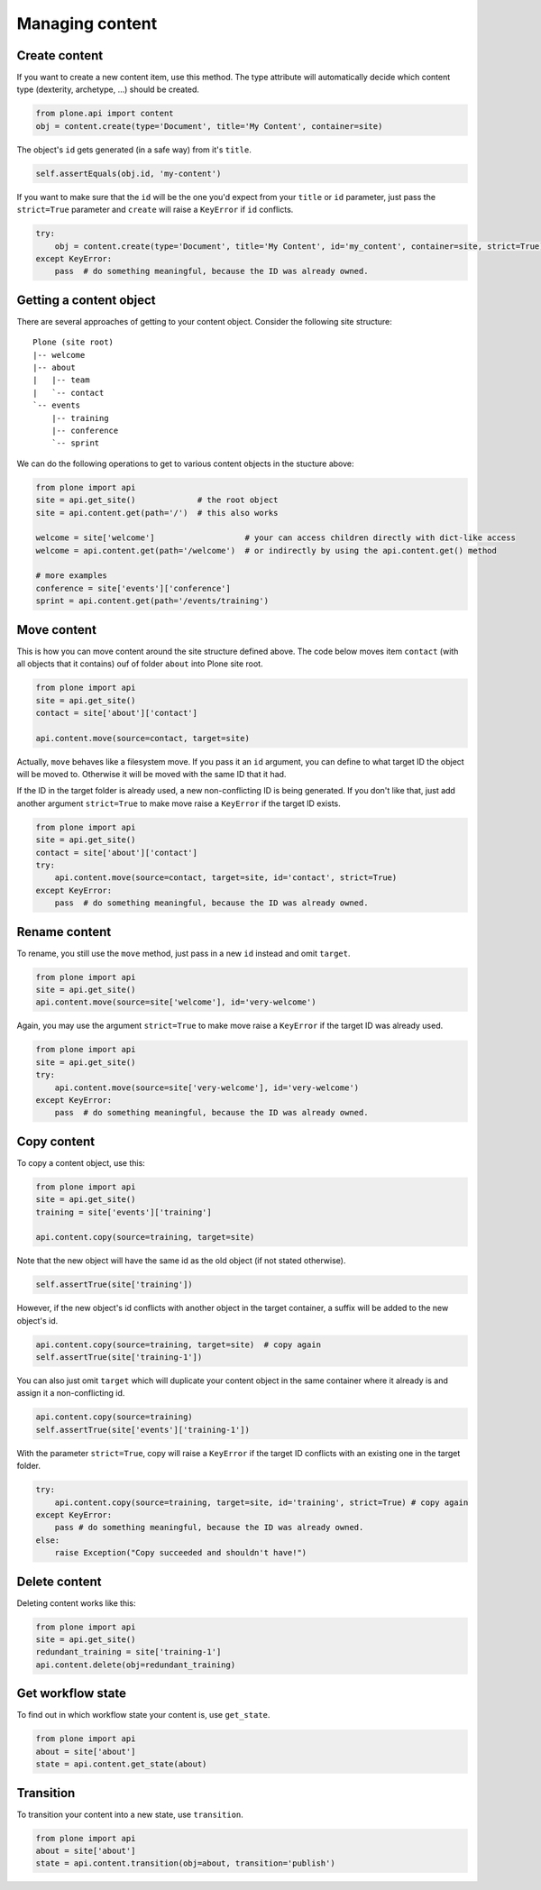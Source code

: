 Managing content
================

Create content
--------------

If you want to create a new content item, use this method. The type attribute
will automatically decide which content type (dexterity, archetype, ...) should
be created.

.. code-block:: python

   from plone.api import content
   obj = content.create(type='Document', title='My Content', container=site)

.. invisible-code-block:: python

   self.assertEquals(obj.Title(), 'My Content')

The object's ``id`` gets generated (in a safe way) from it's ``title``.

.. code-block:: python

   self.assertEquals(obj.id, 'my-content')

.. invisible-code-block:: python

   self.assertEquals(obj.Title(), 'My Content')


If you want to make sure that the ``id`` will be the one you'd expect from your
``title`` or ``id`` parameter, just pass the ``strict=True`` parameter and ``create``
will raise a ``KeyError`` if ``id`` conflicts.

.. invisible-code-block:: python

   obj = None

.. code-block:: python

   try:
       obj = content.create(type='Document', title='My Content', id='my_content', container=site, strict=True)
   except KeyError:
       pass  # do something meaningful, because the ID was already owned.

.. invisible-code-block:: python

   self.assertFalse(obj)


Getting a content object
------------------------

There are several approaches of getting to your content object. Consider
the following site structure::

   Plone (site root)
   |-- welcome
   |-- about
   |   |-- team
   |   `-- contact
   `-- events
       |-- training
       |-- conference
       `-- sprint

.. invisible-code-block:: python

   site = api.get_site()
   about = api.content.create(type='Folder', id='about', container=site)
   events = api.content.create(type='Folder', id='events', container=site)

   api.content.create(container=about, type='Document', id='team')
   api.content.create(container=about, type='Document', id='contact')

   api.content.create(container=events, type='Event', id='training')
   api.content.create(container=events, type='Event', id='conference')
   api.content.create(container=events, type='Event', id='sprint')


We can do the following operations to get to various content objects in the
stucture above:

.. code-block:: python

   from plone import api
   site = api.get_site()             # the root object
   site = api.content.get(path='/')  # this also works

   welcome = site['welcome']                   # your can access children directly with dict-like access
   welcome = api.content.get(path='/welcome')  # or indirectly by using the api.content.get() method

   # more examples
   conference = site['events']['conference']
   sprint = api.content.get(path='/events/training')


Move content
------------

This is how you can move content around the site structure defined above.
The code below moves item ``contact`` (with all objects that it contains) ouf
of folder ``about`` into Plone site root.

.. code-block:: python

   from plone import api
   site = api.get_site()
   contact = site['about']['contact']

   api.content.move(source=contact, target=site)

.. invisible-code-block:: python

   self.assertTrue(site['contact'])

Actually, ``move`` behaves like a filesystem move. If you pass it an ``id``
argument, you can define to what target ID the object will be moved to. Otherwise
it will be moved with the same ID that it had.

If the ID in the target folder is already used, a new non-conflicting ID is
being generated. If you don't like that, just add another argument ``strict=True``
to make move raise a ``KeyError`` if the target ID exists.

.. code-block:: python

   from plone import api
   site = api.get_site()
   contact = site['about']['contact']
   try:
       api.content.move(source=contact, target=site, id='contact', strict=True)
   except KeyError:
       pass  # do something meaningful, because the ID was already owned.

.. invisible-code-block:: python

   self.assertFalse(site['contact'])


Rename content
------------

To rename, you still use the ``move`` method, just pass in a new ``id`` instead
and omit ``target``.

.. code-block:: python

   from plone import api
   site = api.get_site()
   api.content.move(source=site['welcome'], id='very-welcome')

.. invisible-code-block:: python

   self.assertTrue(site['very-welcome'])

Again, you may use the argument ``strict=True`` to make move raise a ``KeyError`` if
the target ID was already used.

.. code-block:: python

   from plone import api
   site = api.get_site()
   try:
       api.content.move(source=site['very-welcome'], id='very-welcome')
   except KeyError:
       pass  # do something meaningful, because the ID was already owned.


Copy content
------------

To copy a content object, use this:

.. code-block:: python

   from plone import api
   site = api.get_site()
   training = site['events']['training']

   api.content.copy(source=training, target=site)


Note that the new object will have the same id as the old object (if not
stated otherwise).

.. code-block:: python

    self.assertTrue(site['training'])


However, if the new object's id conflicts with another object in the target
container, a suffix will be added to the new object's id.

.. code-block:: python

    api.content.copy(source=training, target=site)  # copy again
    self.assertTrue(site['training-1'])


You can also just omit ``target`` which will duplicate your content object
in the same container where it already is and assign it a non-conflicting id.

.. code-block:: python

    api.content.copy(source=training)
    self.assertTrue(site['events']['training-1'])

With the parameter ``strict=True``, copy will raise a ``KeyError`` if the
target ID conflicts with an existing one in the target folder.

.. code-block:: python

   try:
       api.content.copy(source=training, target=site, id='training', strict=True) # copy again
   except KeyError:
       pass # do something meaningful, because the ID was already owned.
   else:
       raise Exception("Copy succeeded and shouldn't have!")


Delete content
--------------

Deleting content works like this:

.. code-block:: python

   from plone import api
   site = api.get_site()
   redundant_training = site['training-1']
   api.content.delete(obj=redundant_training)

.. invisible-code-block:: python

   self.assertNotIn('training-1', site)


Get workflow state
------------------

To find out in which workflow state your content is, use ``get_state``.

.. code-block:: python

   from plone import api
   about = site['about']
   state = api.content.get_state(about)

.. invisible-code-block:: python

   self.assertEquals(state, 'private')


Transition
----------

To transition your content into a new state, use ``transition``.

.. code-block:: python

   from plone import api
   about = site['about']
   state = api.content.transition(obj=about, transition='publish')

.. invisible-code-block:: python

   self.assertEquals(state, 'published')


